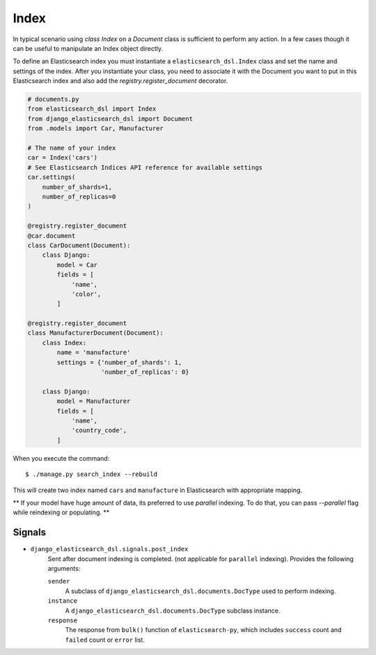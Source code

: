 Index
#####

In typical scenario using `class Index` on a `Document` class is sufficient to perform any action.
In a few cases though it can be useful to manipulate an Index object directly.

To define an Elasticsearch index you must instantiate a ``elasticsearch_dsl.Index`` class
and set the name and settings of the index.
After you instantiate your class,
you need to associate it with the Document you want to put in this Elasticsearch index
and also add the `registry.register_document` decorator.


.. code-block:: python

    # documents.py
    from elasticsearch_dsl import Index
    from django_elasticsearch_dsl import Document
    from .models import Car, Manufacturer

    # The name of your index
    car = Index('cars')
    # See Elasticsearch Indices API reference for available settings
    car.settings(
        number_of_shards=1,
        number_of_replicas=0
    )

    @registry.register_document
    @car.document
    class CarDocument(Document):
        class Django:
            model = Car
            fields = [
                'name',
                'color',
            ]

    @registry.register_document
    class ManufacturerDocument(Document):
        class Index:
            name = 'manufacture'
            settings = {'number_of_shards': 1,
                        'number_of_replicas': 0}

        class Django:
            model = Manufacturer
            fields = [
                'name',
                'country_code',
            ]

When you execute the command::

    $ ./manage.py search_index --rebuild

This will create two index named ``cars`` and ``manufacture``
in Elasticsearch with appropriate mapping.

** If your model have huge amount of data, its preferred to use `parallel` indexing.
To do that, you can pass `--parallel` flag while reindexing or populating.
**


Signals
=======

* ``django_elasticsearch_dsl.signals.post_index``
    Sent after document indexing is completed. (not applicable for ``parallel`` indexing).
    Provides the following arguments:

    ``sender``
        A subclass of ``django_elasticsearch_dsl.documents.DocType`` used
        to perform indexing.

    ``instance``
        A ``django_elasticsearch_dsl.documents.DocType`` subclass instance.

    ``response``
        The response from ``bulk()`` function of ``elasticsearch-py``,
        which includes ``success`` count and ``failed`` count or ``error`` list.
